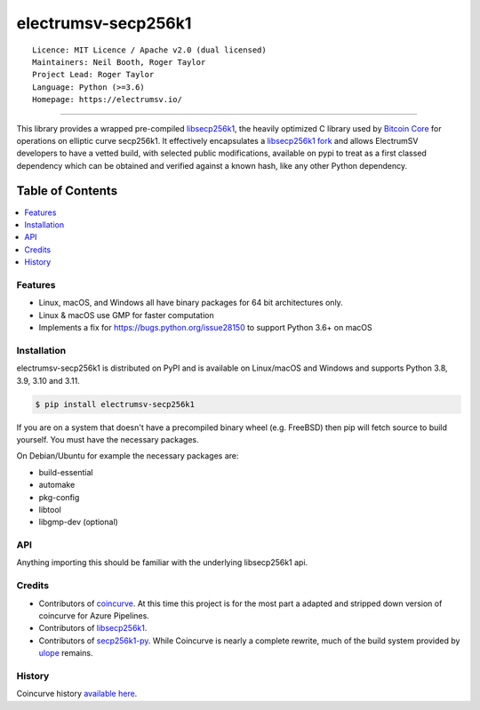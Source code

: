 electrumsv-secp256k1
====================

::

  Licence: MIT Licence / Apache v2.0 (dual licensed)
  Maintainers: Neil Booth, Roger Taylor
  Project Lead: Roger Taylor
  Language: Python (>=3.6)
  Homepage: https://electrumsv.io/

|azurepipeline_badge|

.. |azurepipeline_badge| image:: https://dev.azure.com/electrumsv/ElectrumSV/_apis/build/status/electrumsv.electrumsv-secp256k1?branchName=master
    :target: https://dev.azure.com/electrumsv/ElectrumSV/_build/latest?definitionId=3&branchName=master
    :alt: Build status on Azure Pipelines

-----

This library provides a wrapped pre-compiled
`libsecp256k1 <https://github.com/bitcoin-core/secp256k1>`_, the heavily
optimized C library used by `Bitcoin Core <https://github.com/bitcoin/bitcoin>`_
for operations on elliptic curve secp256k1. It effectively encapsulates a
`libsecp256k1 fork <https://github.com/electrumsv/secp256k1>`_
and allows ElectrumSV developers to have a vetted build, with selected public modifications,
available on pypi to treat as a first classed dependency which can be obtained and verified
against a known hash, like any other Python dependency.

Table of Contents
~~~~~~~~~~~~~~~~~

.. contents::
    :backlinks: top
    :local:

Features
--------

- Linux, macOS, and Windows all have binary packages for 64 bit architectures only.
- Linux & macOS use GMP for faster computation
- Implements a fix for `<https://bugs.python.org/issue28150>`_ to support Python 3.6+ on macOS

Installation
------------

electrumsv-secp256k1 is distributed on PyPI and is available on Linux/macOS and Windows and
supports Python 3.8, 3.9, 3.10 and 3.11.

.. code-block:: bash

    $ pip install electrumsv-secp256k1

If you are on a system that doesn't have a precompiled binary wheel (e.g. FreeBSD)
then pip will fetch source to build yourself. You must have the necessary packages.

On Debian/Ubuntu for example the necessary packages are:

- build-essential
- automake
- pkg-config
- libtool
- libgmp-dev (optional)

API
---

Anything importing this should be familiar with the underlying libsecp256k1 api.

Credits
-------

- Contributors of `coincurve <https://github.com/ofek/coincurve>`_. At this time this project is
  for the most part a adapted and stripped down version of coincurve for Azure Pipelines.
- Contributors of `libsecp256k1 <https://github.com/bitcoin-core/secp256k1>`_.
- Contributors of `secp256k1-py <https://github.com/ludbb/secp256k1-py>`_.
  While Coincurve is nearly a complete rewrite, much of the build system
  provided by `ulope <https://github.com/ulope>`_ remains.

History
-------

Coincurve history `available here <https://github.com/ofek/coincurve/blob/master/HISTORY.rst>`_.
